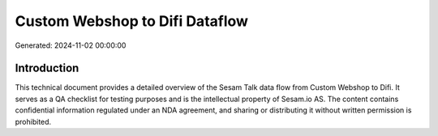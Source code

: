 ===============================
Custom Webshop to Difi Dataflow
===============================

Generated: 2024-11-02 00:00:00

Introduction
------------

This technical document provides a detailed overview of the Sesam Talk data flow from Custom Webshop to Difi. It serves as a QA checklist for testing purposes and is the intellectual property of Sesam.io AS. The content contains confidential information regulated under an NDA agreement, and sharing or distributing it without written permission is prohibited.
